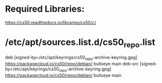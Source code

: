 * Required Libraries:

https://cs50.readthedocs.io/libraries/cs50/c/


* /etc/apt/sources.list.d/cs50_repo.list
# this file was generated by packagecloud.io for
# the repository at https://packagecloud.io/cs50/repo

deb [signed-by=/etc/apt/keyrings/cs50_repo-archive-keyring.gpg] https://packagecloud.io/cs50/repo/debian/ bullseye main
deb-src [signed-by=/etc/apt/keyrings/cs50_repo-archive-keyring.gpg] https://packagecloud.io/cs50/repo/debian/ bullseye main
